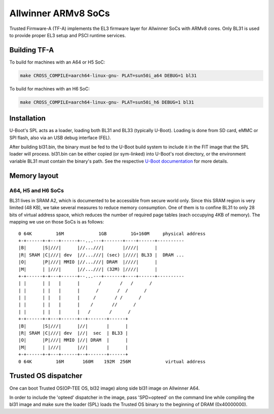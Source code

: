 Allwinner ARMv8 SoCs
====================

Trusted Firmware-A (TF-A) implements the EL3 firmware layer for Allwinner
SoCs with ARMv8 cores. Only BL31 is used to provide proper EL3 setup and
PSCI runtime services.

Building TF-A
-------------

To build for machines with an A64 or H5 SoC:

.. code:: shell

    make CROSS_COMPILE=aarch64-linux-gnu- PLAT=sun50i_a64 DEBUG=1 bl31

To build for machines with an H6 SoC:

.. code:: shell

    make CROSS_COMPILE=aarch64-linux-gnu- PLAT=sun50i_h6 DEBUG=1 bl31


Installation
------------

U-Boot's SPL acts as a loader, loading both BL31 and BL33 (typically U-Boot).
Loading is done from SD card, eMMC or SPI flash, also via an USB debug
interface (FEL).

After building bl31.bin, the binary must be fed to the U-Boot build system
to include it in the FIT image that the SPL loader will process.
bl31.bin can be either copied (or sym-linked) into U-Boot's root directory,
or the environment variable BL31 must contain the binary's path.
See the respective `U-Boot documentation`_ for more details.

.. _U-Boot documentation: https://gitlab.denx.de/u-boot/u-boot/-/blob/master/board/sunxi/README.sunxi64

Memory layout
-------------

A64, H5 and H6 SoCs
~~~~~~~~~~~~~~~~~~~

BL31 lives in SRAM A2, which is documented to be accessible from secure
world only. Since this SRAM region is very limited (48 KB), we take
several measures to reduce memory consumption. One of them is to confine
BL31 to only 28 bits of virtual address space, which reduces the number
of required page tables (each occupying 4KB of memory).
The mapping we use on those SoCs is as follows:

::

   0 64K         16M             1GB         1G+160M     physical address
   +-+------+-+---+------+--...---+-------+----+------+----------
   |B|      |S|///|      |//...///|       |////|      |
   |R| SRAM |C|///| dev  |//...///| (sec) |////| BL33 |  DRAM ...
   |O|      |P|///| MMIO |//...///| DRAM  |////|      |
   |M|      | |///|      |//...///| (32M) |////|      |
   +-+------+-+---+------+--...---+-------+----+------+----------
   | |      | |   |      |       /       /   /      /
   | |      | |   |      |      /       /  /      /
   | |      | |   |      |     /       / /      /
   | |      | |   |      |    /       //      /
   | |      | |   |      |   /       /      /
   +-+------+-+---+------+--+-------+------+
   |B|      |S|///|      |//|       |      |
   |R| SRAM |C|///| dev  |//|  sec  | BL33 |
   |O|      |P|///| MMIO |//| DRAM  |      |
   |M|      | |///|      |//|       |      |
   +-+------+-+---+------+--+-------+------+
   0 64K         16M       160M    192M  256M             virtual address


Trusted OS dispatcher
---------------------

One can boot Trusted OS(OP-TEE OS, bl32 image) along side bl31 image on Allwinner A64.

In order to include the 'opteed' dispatcher in the image, pass 'SPD=opteed' on the command line
while compiling the bl31 image and make sure the loader (SPL) loads the Trusted OS binary to
the beginning of DRAM (0x40000000).
